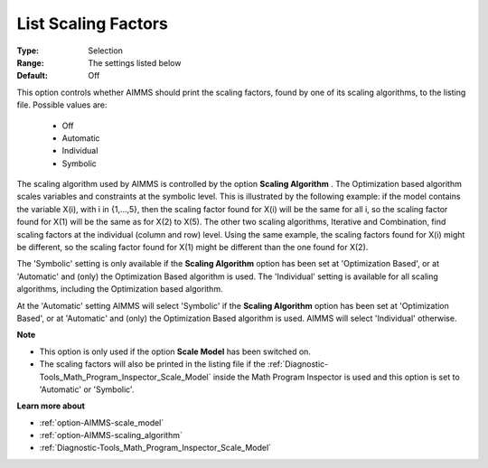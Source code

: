 

.. _option-AIMMS-list_scaling_factors:


List Scaling Factors
====================



:Type:	Selection	
:Range:	The settings listed below	
:Default:	Off	



This option controls whether AIMMS should print the scaling factors, found by one of its scaling algorithms, to the listing file. Possible values are:



    *	Off
    *	Automatic
    *	Individual
    *	Symbolic




The scaling algorithm used by AIMMS is controlled by the option **Scaling Algorithm** . The Optimization based algorithm scales variables and constraints at the symbolic level. This is illustrated by the following example: if the model contains the variable X(i), with i in {1,...,5}, then the scaling factor found for X(i) will be the same for all i, so the scaling factor found for X(1) will be the same as for X(2) to X(5). The other two scaling algorithms, Iterative and Combination, find scaling factors at the individual (column and row) level. Using the same example, the scaling factors found for X(i) might be different, so the scaling factor found for X(1) might be different than the one found for X(2).





The 'Symbolic' setting is only available if the **Scaling Algorithm**  option has been set at 'Optimization Based', or at 'Automatic' and (only) the Optimization Based algorithm is used. The 'Individual' setting is available for all scaling algorithms, including the Optimization based algorithm.





At the 'Automatic' setting AIMMS will select 'Symbolic' if the **Scaling Algorithm**  option has been set at 'Optimization Based', or at 'Automatic' and (only) the Optimization Based algorithm is used. AIMMS will select 'Individual' otherwise.





**Note** 

*	This option is only used if the option **Scale Model**  has been switched on.
*	The scaling factors will also be printed in the listing file if the :ref:`Diagnostic-Tools_Math_Program_Inspector_Scale_Model`  inside the Math Program Inspector is used and this option is set to 'Automatic' or 'Symbolic'.




**Learn more about** 

*	:ref:`option-AIMMS-scale_model` 
*	:ref:`option-AIMMS-scaling_algorithm` 
*	:ref:`Diagnostic-Tools_Math_Program_Inspector_Scale_Model` 



